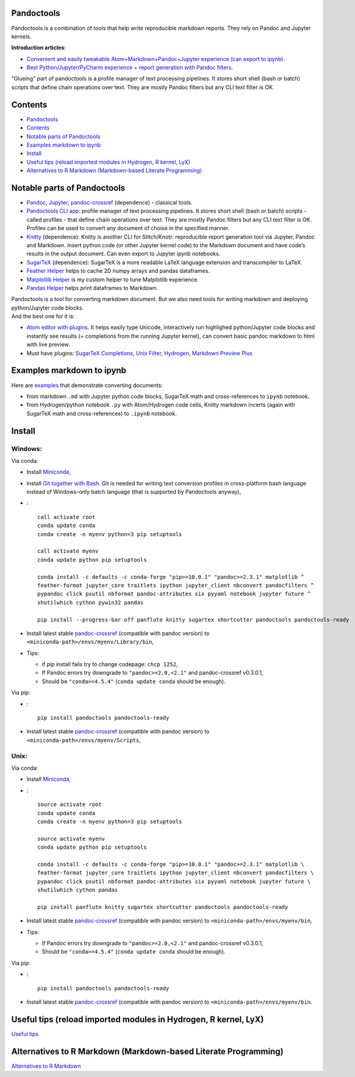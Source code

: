 Pandoctools
===========

Pandoctools is a combination of tools that help write reproducible
markdown reports. They rely on Pandoc and Jupyter kernels.

**Introduction articles**:

-  `Convenient and easily tweakable Atom+Markdown+Pandoc+Jupyter
   experience (can export to
   ipynb) <https://github.com/kiwi0fruit/pandoctools/blob/master/atom_jupyter_pandoc_markdown.md>`__.
-  `Best Python/Jupyter/PyCharm experience + report generation with
   Pandoc
   filters <https://github.com/kiwi0fruit/pandoctools/blob/master/best_python_jupyter_pycharm_experience.md>`__.

“Glueing” part of pandoctools is a profile manager of text processing
pipelines. It stores short shell (bash or batch) scripts that define
chain operations over text. They are mostly Pandoc filters but any CLI
text filter is OK.

Contents
========

-  `Pandoctools <#pandoctools>`__
-  `Contents <#contents>`__
-  `Notable parts of Pandoctools <#notable-parts-of-pandoctools>`__
-  `Examples markdown to ipynb <#examples-markdown-to-ipynb>`__
-  `Install <#install>`__
-  `Useful tips (reload imported modules in Hydrogen, R kernel,
   LyX) <#useful-tips-reload-imported-modules-in-hydrogen-r-kernel-lyx>`__
-  `Alternatives to R Markdown (Markdown-based Literate
   Programming) <#alternatives-to-r-markdown-markdown-based-literate-programming>`__

Notable parts of Pandoctools
============================

-  `Pandoc <https://pandoc.org/>`__, `Jupyter <http://jupyter.org/>`__,
   `pandoc-crossref <https://github.com/lierdakil/pandoc-crossref>`__
   (dependence) - classical tools.
-  `Pandoctools CLI
   app <https://github.com/kiwi0fruit/pandoctools/tree/master/pandoctools/cli>`__:
   profile manager of text processing pipelines. It stores short shell
   (bash or batch) scripts - called profiles - that define chain
   operations over text. They are mostly Pandoc filters but any CLI text
   filter is OK. Profiles can be used to convert any document of choise
   in the specified manner.
-  `Knitty <https://github.com/kiwi0fruit/knitty>`__ (dependence):
   Knitty is another CLI for Stitch/Knotr: reproducible report
   generation tool via Jupyter, Pandoc and Markdown. Insert python code
   (or other Jupyter kernel code) to the Markdown document and have
   code’s results in the output document. Can even export to Jupyter
   ipynb notebooks.
-  `SugarTeX <https://github.com/kiwi0fruit/sugartex>`__ (dependence):
   SugarTeX is a more readable LaTeX language extension and
   transcompiler to LaTeX.
-  `Feather
   Helper <https://github.com/kiwi0fruit/pandoctools/blob/master/pandoctools/feather>`__
   helps to cache 2D numpy arrays and pandas dataframes.
-  `Matplotlib
   Helper <https://github.com/kiwi0fruit/pandoctools/blob/master/pandoctools/matplotlib>`__
   is my custom helper to tune Matplotlib experience.
-  `Pandas
   Helper <https://github.com/kiwi0fruit/pandoctools/blob/master/pandoctools/pandas>`__
   helps print dataframes to Markdown.

| Pandoctools is a tool for converting markdown document. But we also
  need tools for writing markdown and deploying python/Jupyter code
  blocks.
| And the best one for it is:

-  `Atom editor with
   plugins <https://github.com/kiwi0fruit/pandoctools/blob/master/atom.md>`__.
   It helps easily type Unicode, interactively run highlighed
   python/Jupyter code blocks and instantly see results (+ completions
   from the running Jupyter kernel), can convert basic pandoc markdown
   to html with live preview.
-  Must have plugins: `SugarTeX
   Completions <https://github.com/kiwi0fruit/pandoctools/blob/master/atom.md#sugartex-completions>`__,
   `Unix
   Filter <https://github.com/kiwi0fruit/pandoctools/blob/master/atom.md#unix-filter>`__,
   `Hydrogen <https://github.com/kiwi0fruit/pandoctools/blob/master/atom.md#hydrogen>`__,
   `Markdown Preview
   Plus <https://github.com/kiwi0fruit/pandoctools/blob/master/atom.md#markdown-preview-plus>`__

Examples markdown to ipynb
==========================

Here are
`examples <https://github.com/kiwi0fruit/pandoctools/blob/master/examples>`__
that demonstrate converting documents:

-  from markdown ``.md`` with Jupyter python code blocks, SugarTeX math
   and cross-references to ``ipynb`` notebook.
-  from Hydrogen/python notebook ``.py`` with Atom/Hydrogen code cells,
   Knitty markdown incerts (again with SugarTeX math and
   cross-references) to ``.ipynb`` notebook.

Install
=======

Windows:
--------

Via conda:

-  Install `Miniconda <https://conda.io/miniconda.html>`__,
-  Install `Git together with Bash <https://git-scm.com/downloads>`__.
   Git is needed for writing text conversion profiles in cross-platform
   bash language instead of Windows-only batch language (that is
   supported by Pandoctools anyway),
-  :

   ::

      call activate root
      conda update conda
      conda create -n myenv python=3 pip setuptools

      call activate myenv
      conda update python pip setuptools

      conda install -c defaults -c conda-forge "pip>=10.0.1" "pandoc>=2.3.1" matplotlib ^
      feather-format jupyter_core traitlets ipython jupyter_client nbconvert pandocfilters ^
      pypandoc click psutil nbformat pandoc-attributes six pyyaml notebook jupyter future ^
      shutilwhich cython pywin32 pandas

      pip install --progress-bar off panflute knitty sugartex shortcutter pandoctools pandoctools-ready

-  Install latest stable
   `pandoc-crossref <https://github.com/lierdakil/pandoc-crossref/releases>`__
   (compatible with pandoc version) to
   ``<miniconda-path>/envs/myenv/Library/bin``,
-  Tips:

   -  if pip install fails try to change codepage: ``chcp 1252``,
   -  If Pandoc errors try downgrade to ``"pandoc>=2.0,<2.1"`` and
      pandoc-crossref v0.3.0.1,
   -  Should be ``"conda>=4.5.4"`` (``conda update conda`` should be
      enough).

Via pip:

-  :

   ::

      pip install pandoctools pandoctools-ready

-  Install latest stable
   `pandoc-crossref <https://github.com/lierdakil/pandoc-crossref/releases>`__
   (compatible with pandoc version) to
   ``<miniconda-path>/envs/myenv/Scripts``,

Unix:
-----

Via conda:

-  Install `Miniconda <https://conda.io/miniconda.html>`__,
-  :

   ::

      source activate root
      conda update conda
      conda create -n myenv python=3 pip setuptools

      source activate myenv
      conda update python pip setuptools

      conda install -c defaults -c conda-forge "pip>=10.0.1" "pandoc>=2.3.1" matplotlib \
      feather-format jupyter_core traitlets ipython jupyter_client nbconvert pandocfilters \
      pypandoc click psutil nbformat pandoc-attributes six pyyaml notebook jupyter future \
      shutilwhich cython pandas

      pip install panflute knitty sugartex shortcutter pandoctools pandoctools-ready

-  Install latest stable
   `pandoc-crossref <https://github.com/lierdakil/pandoc-crossref/releases>`__
   (compatible with pandoc version) to
   ``<miniconda-path>/envs/myenv/bin``,
-  Tips:

   -  If Pandoc errors try downgrade to ``"pandoc>=2.0,<2.1"`` and
      pandoc-crossref v0.3.0.1,
   -  Should be ``"conda>=4.5.4"`` (``conda update conda`` should be
      enough).

Via pip:

-  :

   ::

      pip install pandoctools pandoctools-ready

-  Install latest stable
   `pandoc-crossref <https://github.com/lierdakil/pandoc-crossref/releases>`__
   (compatible with pandoc version) to
   ``<miniconda-path>/envs/myenv/bin``.

Useful tips (reload imported modules in Hydrogen, R kernel, LyX)
================================================================

`Useful
tips <https://github.com/kiwi0fruit/pandoctools/blob/master/tips.md>`__

Alternatives to R Markdown (Markdown-based Literate Programming)
================================================================

`Alternatives to R
Markdown <https://github.com/kiwi0fruit/pandoctools/blob/master/alternatives_to_r_markdown.md>`__

